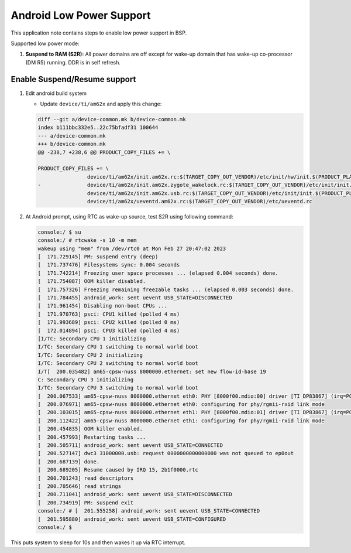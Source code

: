 ===========================
Android Low Power Support
===========================

This application note contains steps to enable low power support in BSP.

Supported low power mode:

#. **Suspend to RAM (S2R):** All power domains are off except for wake-up domain that has wake-up co-processor (DM R5) running. DDR is in self refresh.

Enable Suspend/Resume support
-----------------------------

#. Edit android build system

   - Update ``device/ti/am62x`` and apply this change:

   .. code-block:: diff

      		diff --git a/device-common.mk b/device-common.mk
      		index b111bbc332e5..22c75bfadf31 100644
      		--- a/device-common.mk
      		+++ b/device-common.mk
      		@@ -238,7 +238,6 @@ PRODUCT_COPY_FILES += \

      		PRODUCT_COPY_FILES += \
      				device/ti/am62x/init.am62x.rc:$(TARGET_COPY_OUT_VENDOR)/etc/init/hw/init.$(PRODUCT_PLATFORM).rc \
      		-       	device/ti/am62x/init.am62x.zygote_wakelock.rc:$(TARGET_COPY_OUT_VENDOR)/etc/init/init.$(PRODUCT_PLATFORM).zygote_wakelock.rc \
      				device/ti/am62x/init.am62x.usb.rc:$(TARGET_COPY_OUT_VENDOR)/etc/init/init.$(PRODUCT_PLATFORM).usb.rc \
      				device/ti/am62x/ueventd.am62x.rc:$(TARGET_COPY_OUT_VENDOR)/etc/ueventd.rc

#. At Android prompt, using RTC as wake-up source, test S2R using following command:

   .. code-block:: console

    console:/ $ su
    console:/ # rtcwake -s 10 -m mem
    wakeup using "mem" from /dev/rtc0 at Mon Feb 27 20:47:02 2023
    [  171.729145] PM: suspend entry (deep)
    [  171.737476] Filesystems sync: 0.004 seconds
    [  171.742214] Freezing user space processes ... (elapsed 0.004 seconds) done.
    [  171.754087] OOM killer disabled.
    [  171.757326] Freezing remaining freezable tasks ... (elapsed 0.003 seconds) done.
    [  171.784455] android_work: sent uevent USB_STATE=DISCONNECTED
    [  171.961454] Disabling non-boot CPUs ...
    [  171.970763] psci: CPU1 killed (polled 4 ms)
    [  171.993689] psci: CPU2 killed (polled 0 ms)
    [  172.014894] psci: CPU3 killed (polled 4 ms)
    [I/TC: Secondary CPU 1 initializing
    I/TC: Secondary CPU 1 switching to normal world boot
    I/TC: Secondary CPU 2 initializing
    I/TC: Secondary CPU 2 switching to normal world boot
    I/T[  200.035482] am65-cpsw-nuss 8000000.ethernet: set new flow-id-base 19
    C: Secondary CPU 3 initializing
    I/TC: Secondary CPU 3 switching to normal world boot
    [  200.067533] am65-cpsw-nuss 8000000.ethernet eth0: PHY [8000f00.mdio:00] driver [TI DP83867] (irq=POLL)
    [  200.076971] am65-cpsw-nuss 8000000.ethernet eth0: configuring for phy/rgmii-rxid link mode
    [  200.103015] am65-cpsw-nuss 8000000.ethernet eth1: PHY [8000f00.mdio:01] driver [TI DP83867] (irq=POLL)
    [  200.112422] am65-cpsw-nuss 8000000.ethernet eth1: configuring for phy/rgmii-rxid link mode
    [  200.454835] OOM killer enabled.
    [  200.457993] Restarting tasks ...
    [  200.505711] android_work: sent uevent USB_STATE=CONNECTED
    [  200.527147] dwc3 31000000.usb: request 0000000000000000 was not queued to ep0out
    [  200.687139] done.
    [  200.689205] Resume caused by IRQ 15, 2b1f0000.rtc
    [  200.701243] read descriptors
    [  200.705646] read strings
    [  200.711041] android_work: sent uevent USB_STATE=DISCONNECTED
    [  200.734919] PM: suspend exit
    console:/ # [  201.555258] android_work: sent uevent USB_STATE=CONNECTED
    [  201.595880] android_work: sent uevent USB_STATE=CONFIGURED
    console:/ $

This puts system to sleep for 10s and then wakes it up via RTC interrupt.
